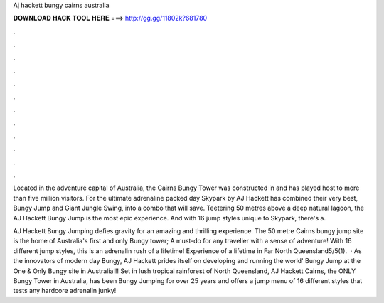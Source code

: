 Aj hackett bungy cairns australia



𝐃𝐎𝐖𝐍𝐋𝐎𝐀𝐃 𝐇𝐀𝐂𝐊 𝐓𝐎𝐎𝐋 𝐇𝐄𝐑𝐄 ===> http://gg.gg/11802k?681780



.



.



.



.



.



.



.



.



.



.



.



.

Located in the adventure capital of Australia, the Cairns Bungy Tower was constructed in and has played host to more than five million visitors. For the ultimate adrenaline packed day Skypark by AJ Hackett has combined their very best, Bungy Jump and Giant Jungle Swing, into a combo that will save. Teetering 50 metres above a deep natural lagoon, the AJ Hackett Bungy Jump is the most epic experience. And with 16 jump styles unique to Skypark, there's a.

AJ Hackett Bungy Jumping defies gravity for an amazing and thrilling experience. The 50 metre Cairns bungy jump site is the home of Australia's first and only Bungy tower; A must-do for any traveller with a sense of adventure! With 16 different jump styles, this is an adrenalin rush of a lifetime! Experience of a lifetime in Far North Queensland5/5(1).  · As the innovators of modern day Bungy, AJ Hackett prides itself on developing and running the world' Bungy Jump at the One & Only Bungy site in Australia!!! Set in lush tropical rainforest of North Queensland, AJ Hackett Cairns, the ONLY Bungy Tower in Australia, has been Bungy Jumping for over 25 years and offers a jump menu of 16 different styles that tests any hardcore adrenalin junky!
